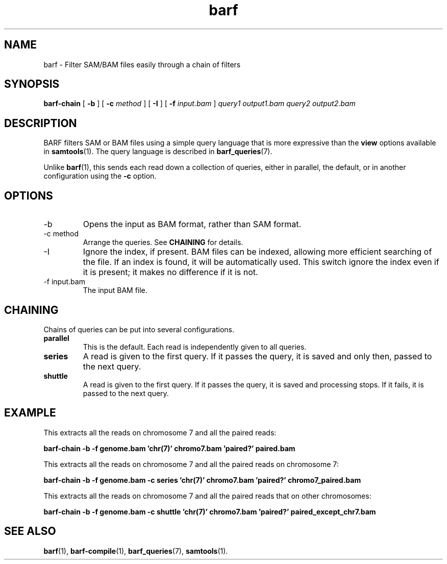 .\" Authors: Paul Boutros and Lab Members
.TH barf 1 "Feb 2015" "1.0" "USER COMMANDS"
.SH NAME 
barf \- Filter SAM/BAM files easily through a chain of filters
.SH SYNOPSIS
.B barf-chain
[
.B \-b
] [
.B \-c
.I method
] [
.B \-I
] [
.B \-f 
.I input.bam
]
.I query1
.I output1.bam
.I query2
.I output2.bam
.SH DESCRIPTION
BARF filters SAM or BAM files using a simple query language that is more expressive than the
.B view
options available in
.BR samtools (1).
The query language is described in
.BR barf_queries (7).

Unlike 
.BR barf (1),
this sends each read down a collection of queries, either in parallel, the default, or in another configuration using the \fB-c\fR option.

.SH OPTIONS
.TP
\-b
Opens the input as BAM format, rather than SAM format.
.TP
\-c method
Arrange the queries. See \fBCHAINING\fR for details.
.TP
\-I
Ignore the index, if present. BAM files can be indexed, allowing more efficient searching of the file. If an index is found, it will be automatically used. This switch ignore the index even if it is present; it makes no difference if it is not.
.TP
\-f input.bam
The input BAM file.

.SH CHAINING
Chains of queries can be put into several configurations.

.TP
.B parallel
This is the default. Each read is independently given to all queries.
.TP
.B series
A read is given to the first query. If it passes the query, it is saved and only then, passed to the next query.
.TP
.B shuttle
A read is given to the first query. If it passes the query, it is saved and processing stops. If it fails, it is passed to the next query.

.SH EXAMPLE
This extracts all the reads on chromosome 7 and all the paired reads:

.B barf-chain -b -f genome.bam 'chr(7)' chromo7.bam 'paired?' paired.bam

This extracts all the reads on chromosome 7 and all the paired reads on chromosome 7:

.B barf-chain -b -f genome.bam -c series 'chr(7)' chromo7.bam 'paired?' chromo7_paired.bam

This extracts all the reads on chromosome 7 and all the paired reads that on other chromosomes:

.B barf-chain -b -f genome.bam -c shuttle 'chr(7)' chromo7.bam 'paired?' paired_except_chr7.bam

.SH SEE ALSO
.BR barf (1),
.BR barf-compile (1),
.BR barf_queries (7),
.BR samtools (1).
